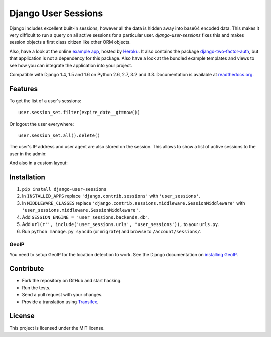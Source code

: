 ====================
Django User Sessions
====================

.. image:: https://travis-ci.org/Bouke/django-user-sessions.png?branch=master
    :alt: Build Status
    :target: https://travis-ci.org/Bouke/django-user-sessions

.. image:: https://coveralls.io/repos/Bouke/django-user-sessions/badge.png?branch=master
    :alt: Test Coverage
    :target: https://coveralls.io/r/Bouke/django-user-sessions?branch=master

.. image:: https://badge.fury.io/py/django-user-sessions.png
    :alt: PyPI
    :target: https://pypi.python.org/pypi/django-user-sessions

Django includes excellent built-in sessions, however all the data is hidden
away into base64 encoded data. This makes it very difficult to run a query on
all active sessions for a particular user. `django-user-sessions` fixes this
and makes session objects a first class citizen like other ORM objects.

Also, have a look at the online `example app`_, hosted by Heroku_. It also
contains the package `django-two-factor-auth`_, but that application is not a
dependency for this package. Also have a look at the bundled example templates
and views to see how you can integrate the application into your project.

Compatible with Django 1.4, 1.5 and 1.6 on Python 2.6, 2.7, 3.2 and 3.3. 
Documentation is available at `readthedocs.org`_.


Features
========

To get the list of a user's sessions::

    user.session_set.filter(expire_date__gt=now())

Or logout the user everywhere::

    user.session_set.all().delete()

The user's IP address and user agent are also stored on the session. This
allows to show a list of active sessions to the user in the admin:

.. image:: http://i.imgur.com/YV9Nx3f.png

And also in a custom layout:

.. image:: http://i.imgur.com/d7kZtr9.png


Installation
============
1. ``pip install django-user-sessions``
2. In ``INSTALLED_APPS`` replace ``'django.contrib.sessions'`` with
   ``'user_sessions'``.
3. In ``MIDDLEWARE_CLASSES`` replace
   ``'django.contrib.sessions.middleware.SessionMiddleware'`` with
   ``'user_sessions.middleware.SessionMiddleware'``.
4. Add ``SESSION_ENGINE = 'user_sessions.backends.db'``.
5. Add ``url(r'', include('user_sessions.urls', 'user_sessions')),`` to your
   ``urls.py``.
6. Run ``python manage.py syncdb`` (or ``migrate``) and browse to 
   ``/account/sessions/``.

GeoIP
-----
You need to setup GeoIP for the location detection to work. See the Django
documentation on `installing GeoIP`_.


Contribute
==========
* Fork the repository on GitHub and start hacking.
* Run the tests.
* Send a pull request with your changes.
* Provide a translation using Transifex_.


License
=======
This project is licensed under the MIT license.


.. _Transifex: https://www.transifex.com/projects/p/django-user-sessions/
.. _`readthedocs.org`: http://django-user-sessions.readthedocs.org/
.. _`example app`: http://example-two-factor-auth.herokuapp.com
.. _Heroku: https://www.heroku.com
.. _`django-two-factor-auth`: https://github.com/Bouke/django-two-factor-auth
.. _installing GeoIP:
   https://docs.djangoproject.com/en/1.6/ref/contrib/gis/geoip/
